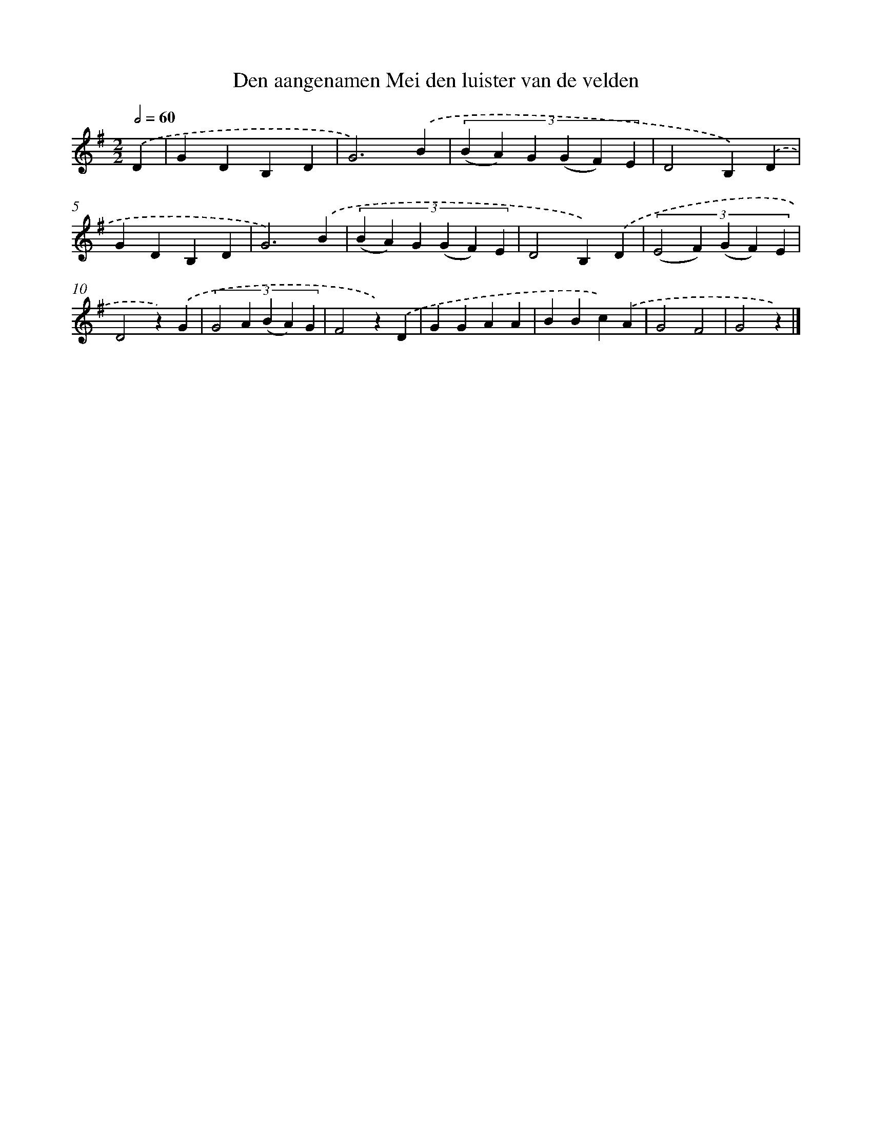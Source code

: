 X: 9446
T: Den aangenamen Mei den luister van de velden
%%abc-version 2.0
%%abcx-abcm2ps-target-version 5.9.1 (29 Sep 2008)
%%abc-creator hum2abc beta
%%abcx-conversion-date 2018/11/01 14:36:56
%%humdrum-veritas 1744168760
%%humdrum-veritas-data 3950507801
%%continueall 1
%%barnumbers 0
L: 1/4
M: 2/2
Q: 1/2=60
K: G clef=treble
.('D [I:setbarnb 1]|
GDB,D |
G3).('B |
(3:2:6(B A) G (G F) E |
D2B,).('D |
GDB,D |
G3).('B |
(3:2:6(B A) G (G F) E |
D2B,).('D |
(3:2:5(E2F) (G F) E |
D2z).('G |
(3:2:5G2A (B A) G |
F2z).('D |
GGAA |
BBc).('A |
G2F2 |
G2z) |]
